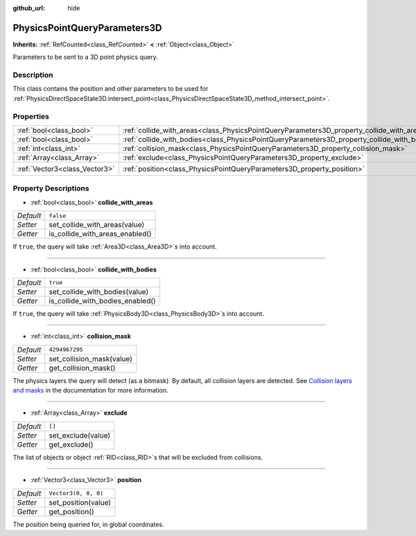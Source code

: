:github_url: hide

.. DO NOT EDIT THIS FILE!!!
.. Generated automatically from Godot engine sources.
.. Generator: https://github.com/godotengine/godot/tree/master/doc/tools/make_rst.py.
.. XML source: https://github.com/godotengine/godot/tree/master/doc/classes/PhysicsPointQueryParameters3D.xml.

.. _class_PhysicsPointQueryParameters3D:

PhysicsPointQueryParameters3D
=============================

**Inherits:** :ref:`RefCounted<class_RefCounted>` **<** :ref:`Object<class_Object>`

Parameters to be sent to a 3D point physics query.

Description
-----------

This class contains the position and other parameters to be used for :ref:`PhysicsDirectSpaceState3D.intersect_point<class_PhysicsDirectSpaceState3D_method_intersect_point>`.

Properties
----------

+-------------------------------+----------------------------------------------------------------------------------------------+----------------------+
| :ref:`bool<class_bool>`       | :ref:`collide_with_areas<class_PhysicsPointQueryParameters3D_property_collide_with_areas>`   | ``false``            |
+-------------------------------+----------------------------------------------------------------------------------------------+----------------------+
| :ref:`bool<class_bool>`       | :ref:`collide_with_bodies<class_PhysicsPointQueryParameters3D_property_collide_with_bodies>` | ``true``             |
+-------------------------------+----------------------------------------------------------------------------------------------+----------------------+
| :ref:`int<class_int>`         | :ref:`collision_mask<class_PhysicsPointQueryParameters3D_property_collision_mask>`           | ``4294967295``       |
+-------------------------------+----------------------------------------------------------------------------------------------+----------------------+
| :ref:`Array<class_Array>`     | :ref:`exclude<class_PhysicsPointQueryParameters3D_property_exclude>`                         | ``[]``               |
+-------------------------------+----------------------------------------------------------------------------------------------+----------------------+
| :ref:`Vector3<class_Vector3>` | :ref:`position<class_PhysicsPointQueryParameters3D_property_position>`                       | ``Vector3(0, 0, 0)`` |
+-------------------------------+----------------------------------------------------------------------------------------------+----------------------+

Property Descriptions
---------------------

.. _class_PhysicsPointQueryParameters3D_property_collide_with_areas:

- :ref:`bool<class_bool>` **collide_with_areas**

+-----------+---------------------------------+
| *Default* | ``false``                       |
+-----------+---------------------------------+
| *Setter*  | set_collide_with_areas(value)   |
+-----------+---------------------------------+
| *Getter*  | is_collide_with_areas_enabled() |
+-----------+---------------------------------+

If ``true``, the query will take :ref:`Area3D<class_Area3D>`\ s into account.

----

.. _class_PhysicsPointQueryParameters3D_property_collide_with_bodies:

- :ref:`bool<class_bool>` **collide_with_bodies**

+-----------+----------------------------------+
| *Default* | ``true``                         |
+-----------+----------------------------------+
| *Setter*  | set_collide_with_bodies(value)   |
+-----------+----------------------------------+
| *Getter*  | is_collide_with_bodies_enabled() |
+-----------+----------------------------------+

If ``true``, the query will take :ref:`PhysicsBody3D<class_PhysicsBody3D>`\ s into account.

----

.. _class_PhysicsPointQueryParameters3D_property_collision_mask:

- :ref:`int<class_int>` **collision_mask**

+-----------+---------------------------+
| *Default* | ``4294967295``            |
+-----------+---------------------------+
| *Setter*  | set_collision_mask(value) |
+-----------+---------------------------+
| *Getter*  | get_collision_mask()      |
+-----------+---------------------------+

The physics layers the query will detect (as a bitmask). By default, all collision layers are detected. See `Collision layers and masks <../tutorials/physics/physics_introduction.html#collision-layers-and-masks>`__ in the documentation for more information.

----

.. _class_PhysicsPointQueryParameters3D_property_exclude:

- :ref:`Array<class_Array>` **exclude**

+-----------+--------------------+
| *Default* | ``[]``             |
+-----------+--------------------+
| *Setter*  | set_exclude(value) |
+-----------+--------------------+
| *Getter*  | get_exclude()      |
+-----------+--------------------+

The list of objects or object :ref:`RID<class_RID>`\ s that will be excluded from collisions.

----

.. _class_PhysicsPointQueryParameters3D_property_position:

- :ref:`Vector3<class_Vector3>` **position**

+-----------+----------------------+
| *Default* | ``Vector3(0, 0, 0)`` |
+-----------+----------------------+
| *Setter*  | set_position(value)  |
+-----------+----------------------+
| *Getter*  | get_position()       |
+-----------+----------------------+

The position being queried for, in global coordinates.

.. |virtual| replace:: :abbr:`virtual (This method should typically be overridden by the user to have any effect.)`
.. |const| replace:: :abbr:`const (This method has no side effects. It doesn't modify any of the instance's member variables.)`
.. |vararg| replace:: :abbr:`vararg (This method accepts any number of arguments after the ones described here.)`
.. |constructor| replace:: :abbr:`constructor (This method is used to construct a type.)`
.. |static| replace:: :abbr:`static (This method doesn't need an instance to be called, so it can be called directly using the class name.)`
.. |operator| replace:: :abbr:`operator (This method describes a valid operator to use with this type as left-hand operand.)`
